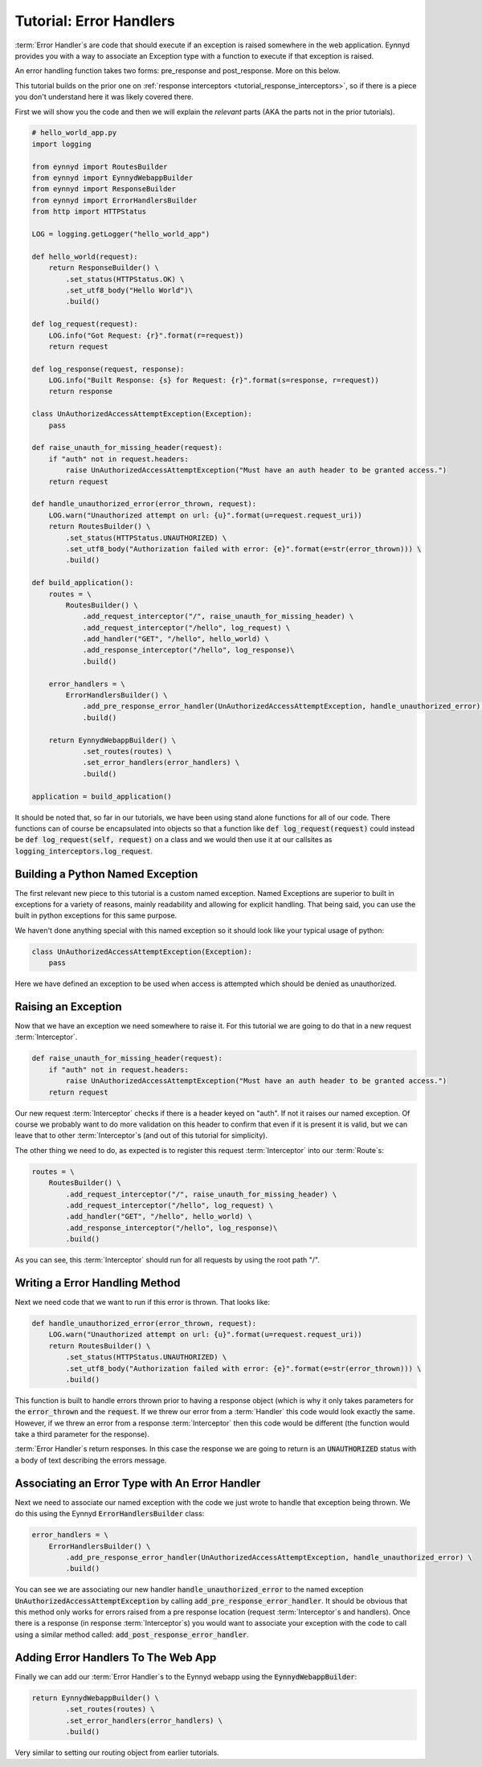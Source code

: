 .. _tutorial_error_handlers:

Tutorial: Error Handlers
========================

:term:`Error Handler`\s are code that should execute if an exception is raised somewhere in the web application.  Eynnyd
provides you with a way to associate an Exception type with a function to execute if that exception is raised.

An error handling function takes two forms: pre_response and post_response.  More on this below.

This tutorial builds on the prior one on :ref:`response interceptors <tutorial_response_interceptors>`, so if
there is a piece you don't understand here it was likely covered there.

First we will show you the code and then we will explain the *relevant* parts (AKA the parts not in the prior
tutorials).

.. code:: python

    # hello_world_app.py
    import logging

    from eynnyd import RoutesBuilder
    from eynnyd import EynnydWebappBuilder
    from eynnyd import ResponseBuilder
    from eynnyd import ErrorHandlersBuilder
    from http import HTTPStatus

    LOG = logging.getLogger("hello_world_app")

    def hello_world(request):
        return ResponseBuilder() \
            .set_status(HTTPStatus.OK) \
            .set_utf8_body("Hello World")\
            .build()

    def log_request(request):
        LOG.info("Got Request: {r}".format(r=request))
        return request

    def log_response(request, response):
        LOG.info("Built Response: {s} for Request: {r}".format(s=response, r=request))
        return response

    class UnAuthorizedAccessAttemptException(Exception):
        pass

    def raise_unauth_for_missing_header(request):
        if "auth" not in request.headers:
            raise UnAuthorizedAccessAttemptException("Must have an auth header to be granted access.")
        return request

    def handle_unauthorized_error(error_thrown, request):
        LOG.warn("Unauthorized attempt on url: {u}".format(u=request.request_uri))
        return RoutesBuilder() \
            .set_status(HTTPStatus.UNAUTHORIZED) \
            .set_utf8_body("Authorization failed with error: {e}".format(e=str(error_thrown))) \
            .build()

    def build_application():
        routes = \
            RoutesBuilder() \
                .add_request_interceptor("/", raise_unauth_for_missing_header) \
                .add_request_interceptor("/hello", log_request) \
                .add_handler("GET", "/hello", hello_world) \
                .add_response_interceptor("/hello", log_response)\
                .build()

        error_handlers = \
            ErrorHandlersBuilder() \
                .add_pre_response_error_handler(UnAuthorizedAccessAttemptException, handle_unauthorized_error) \
                .build()

        return EynnydWebappBuilder() \
                .set_routes(routes) \
                .set_error_handlers(error_handlers) \
                .build()

    application = build_application()

It should be noted that, so far in our tutorials, we have been using stand alone functions for all of our code.
There functions can of course be encapsulated into objects so that a function like
:code:`def log_request(request)` could instead be :code:`def log_request(self, request)` on a class and we
would then use it at our callsites as :code:`logging_interceptors.log_request`.

Building a Python Named Exception
---------------------------------
The first relevant new piece to this tutorial is a custom named exception.  Named Exceptions are superior to
built in exceptions for a variety of reasons, mainly readability and allowing for explicit handling.  That
being said, you can use the built in python exceptions for this same purpose.

We haven't done anything special with this named exception so it should look like your typical usage of python:

.. code:: python

    class UnAuthorizedAccessAttemptException(Exception):
        pass

Here we have defined an exception to be used when access is attempted which should be denied as unauthorized.


Raising an Exception
--------------------

Now that we have an exception we need somewhere to raise it.  For this tutorial we are going to do that in
a new request :term:`Interceptor`.

.. code:: python

    def raise_unauth_for_missing_header(request):
        if "auth" not in request.headers:
            raise UnAuthorizedAccessAttemptException("Must have an auth header to be granted access.")
        return request

Our new request :term:`Interceptor` checks if there is a header keyed on "auth". If not it raises our named exception.
Of course we probably want to do more validation on this header to confirm that even if it is present it is
valid, but we can leave that to other :term:`Interceptor`\s (and out of this tutorial for simplicity).

The other thing we need to do, as expected is to register this request :term:`Interceptor` into our :term:`Route`\s:

.. code:: python

    routes = \
        RoutesBuilder() \
            .add_request_interceptor("/", raise_unauth_for_missing_header) \
            .add_request_interceptor("/hello", log_request) \
            .add_handler("GET", "/hello", hello_world) \
            .add_response_interceptor("/hello", log_response)\
            .build()

As you can see, this :term:`Interceptor` should run for all requests by using the root path "/".

Writing a Error Handling Method
-------------------------------

Next we need code that we want to run if this error is thrown.  That looks like:

.. code:: python

    def handle_unauthorized_error(error_thrown, request):
        LOG.warn("Unauthorized attempt on url: {u}".format(u=request.request_uri))
        return RoutesBuilder() \
            .set_status(HTTPStatus.UNAUTHORIZED) \
            .set_utf8_body("Authorization failed with error: {e}".format(e=str(error_thrown))) \
            .build()

This function is built to handle errors thrown prior to having a response object (which is why it only takes
parameters for the :code:`error_thrown` and the :code:`request`.  If we threw our error from a :term:`Handler` this
code would look exactly the same. However, if we threw an error from a response :term:`Interceptor` then this code
would be different (the function would take a third parameter for the response).

:term:`Error Handler`\s return responses. In this case the response we are going to return is an :code:`UNAUTHORIZED`
status with a body of text describing the errors message.

Associating an Error Type with An Error Handler
-----------------------------------------------

Next we need to associate our named exception with the code we just wrote to handle that exception being
thrown.  We do this using the Eynnyd :code:`ErrorHandlersBuilder` class:

.. code:: python

    error_handlers = \
        ErrorHandlersBuilder() \
            .add_pre_response_error_handler(UnAuthorizedAccessAttemptException, handle_unauthorized_error) \
            .build()

You can see we are associating our new handler :code:`handle_unauthorized_error` to the named exception
:code:`UnAuthorizedAccessAttemptException` by calling :code:`add_pre_response_error_handler`.  It should be
obvious that this method only works for errors raised from a pre response location (request :term:`Interceptor`\s and
handlers).  Once there is a response (in response :term:`Interceptor`\s) you would want to associate your exception
with the code to call using a similar method called: :code:`add_post_response_error_handler`.

Adding Error Handlers To The Web App
------------------------------------

Finally we can add our :term:`Error Handler`\s to the Eynnyd webapp using the :code:`EynnydWebappBuilder`:

.. code:: python

    return EynnydWebappBuilder() \
            .set_routes(routes) \
            .set_error_handlers(error_handlers) \
            .build()

Very similar to setting our routing object from earlier tutorials.